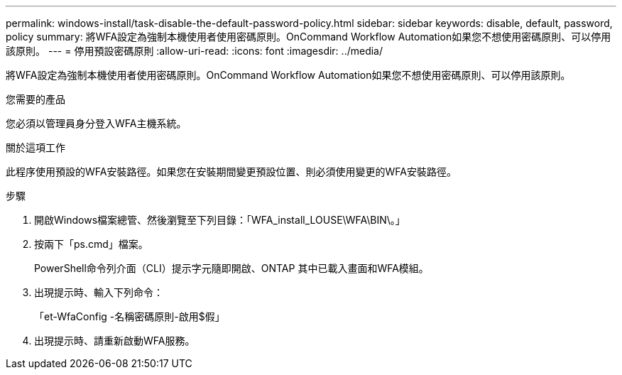 ---
permalink: windows-install/task-disable-the-default-password-policy.html 
sidebar: sidebar 
keywords: disable, default, password, policy 
summary: 將WFA設定為強制本機使用者使用密碼原則。OnCommand Workflow Automation如果您不想使用密碼原則、可以停用該原則。 
---
= 停用預設密碼原則
:allow-uri-read: 
:icons: font
:imagesdir: ../media/


[role="lead"]
將WFA設定為強制本機使用者使用密碼原則。OnCommand Workflow Automation如果您不想使用密碼原則、可以停用該原則。

.您需要的產品
您必須以管理員身分登入WFA主機系統。

.關於這項工作
此程序使用預設的WFA安裝路徑。如果您在安裝期間變更預設位置、則必須使用變更的WFA安裝路徑。

.步驟
. 開啟Windows檔案總管、然後瀏覽至下列目錄：「WFA_install_LOUSE\WFA\BIN\。」
. 按兩下「ps.cmd」檔案。
+
PowerShell命令列介面（CLI）提示字元隨即開啟、ONTAP 其中已載入畫面和WFA模組。

. 出現提示時、輸入下列命令：
+
「et-WfaConfig -名稱密碼原則-啟用$假」

. 出現提示時、請重新啟動WFA服務。

